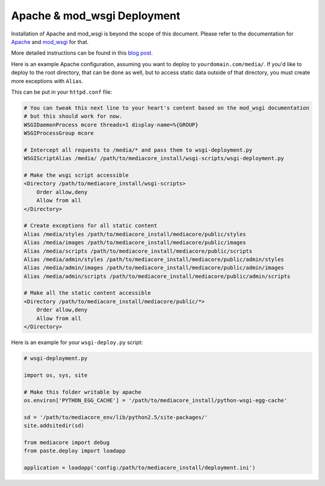 .. _install_apache:

============================
Apache & mod_wsgi Deployment
============================

Installation of Apache and mod_wsgi is beyond the scope of this
document. Please refer to the documentation for `Apache
<http://httpd.apache.org/>`_ and `mod_wsgi
<http://code.google.com/p/modwsgi/wiki/InstallationInstructions>`_ for
that.

More detailed instructions can be found in this `blog post
<http://simplestation.com/locomotion/turbogears-2-tg2-with-mod_wsgi-and-virtual-environments/>`_.

Here is an example Apache configuration, assuming you want to deploy to
``yourdomain.com/media/``. If you'd like to deploy to the root directory,
that can be done as well, but to access static data outside of that
directory, you must create more exceptions with ``Alias``.

This can be put in your ``httpd.conf`` file:

.. sourcecode:: apacheconf

    # You can tweak this next line to your heart's content based on the mod_wsgi documentation
    # but this should work for now.
    WSGIDaemonProcess mcore threads=1 display-name=%{GROUP}
    WSGIProcessGroup mcore

    # Intercept all requests to /media/* and pass them to wsgi-deployment.py
    WSGIScriptAlias /media/ /path/to/mediacore_install/wsgi-scripts/wsgi-deployment.py

    # Make the wsgi script accessible
    <Directory /path/to/mediacore_install/wsgi-scripts>
        Order allow,deny
        Allow from all
    </Directory>

    # Create exceptions for all static content
    Alias /media/styles /path/to/mediacore_install/mediacore/public/styles
    Alias /media/images /path/to/mediacore_install/mediacore/public/images
    Alias /media/scripts /path/to/mediacore_install/mediacore/public/scripts
    Alias /media/admin/styles /path/to/mediacore_install/mediacore/public/admin/styles
    Alias /media/admin/images /path/to/mediacore_install/mediacore/public/admin/images
    Alias /media/admin/scripts /path/to/mediacore_install/mediacore/public/admin/scripts

    # Make all the static content accessible
    <Directory /path/to/mediacore_install/mediacore/public/*>
        Order allow,deny
        Allow from all
    </Directory>

Here is an example for your ``wsgi-deploy.py`` script:

.. sourcecode:: python

    # wsgi-deployment.py

    import os, sys, site

    # Make this folder writable by apache
    os.environ['PYTHON_EGG_CACHE'] = '/path/to/mediacore_install/python-wsgi-egg-cache'

    sd = '/path/to/mediacore_env/lib/python2.5/site-packages/'
    site.addsitedir(sd)

    from mediacore import debug
    from paste.deploy import loadapp

    application = loadapp('config:/path/to/mediacore_install/deployment.ini')

